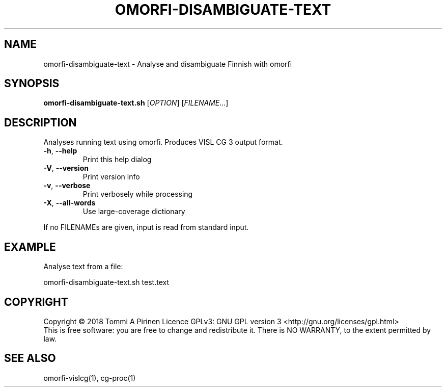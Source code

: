 .\" DO NOT MODIFY THIS FILE!  It was generated by help2man 1.46.6.
.TH OMORFI-DISAMBIGUATE-TEXT "1" "June 2018" "OMORFI" "User Commands"
.SH NAME
omorfi-disambiguate-text \- Analyse and disambiguate Finnish with omorfi
.SH SYNOPSIS
.B omorfi-disambiguate-text.sh
[\fI\,OPTION\/\fR] [\fI\,FILENAME\/\fR...]
.SH DESCRIPTION
Analyses running text using omorfi. Produces VISL CG 3 output format.
.TP
\fB\-h\fR, \fB\-\-help\fR
Print this help dialog
.TP
\fB\-V\fR, \fB\-\-version\fR
Print version info
.TP
\fB\-v\fR, \fB\-\-verbose\fR
Print verbosely while processing
.TP
\fB\-X\fR, \fB\-\-all\-words\fR
Use large\-coverage dictionary
.PP
If no FILENAMEs are given, input is read from standard input.
.SH EXAMPLE
Analyse text from a file:
.PP
omorfi-disambiguate-text.sh test.text
.SH COPYRIGHT
Copyright \(co 2018 Tommi A Pirinen
Licence GPLv3: GNU GPL version 3 <http://gnu.org/licenses/gpl.html>
.br
This is free software: you are free to change and redistribute it.
There is NO WARRANTY, to the extent permitted by law.
.SH "SEE ALSO"
omorfi-vislcg(1), cg-proc(1)
